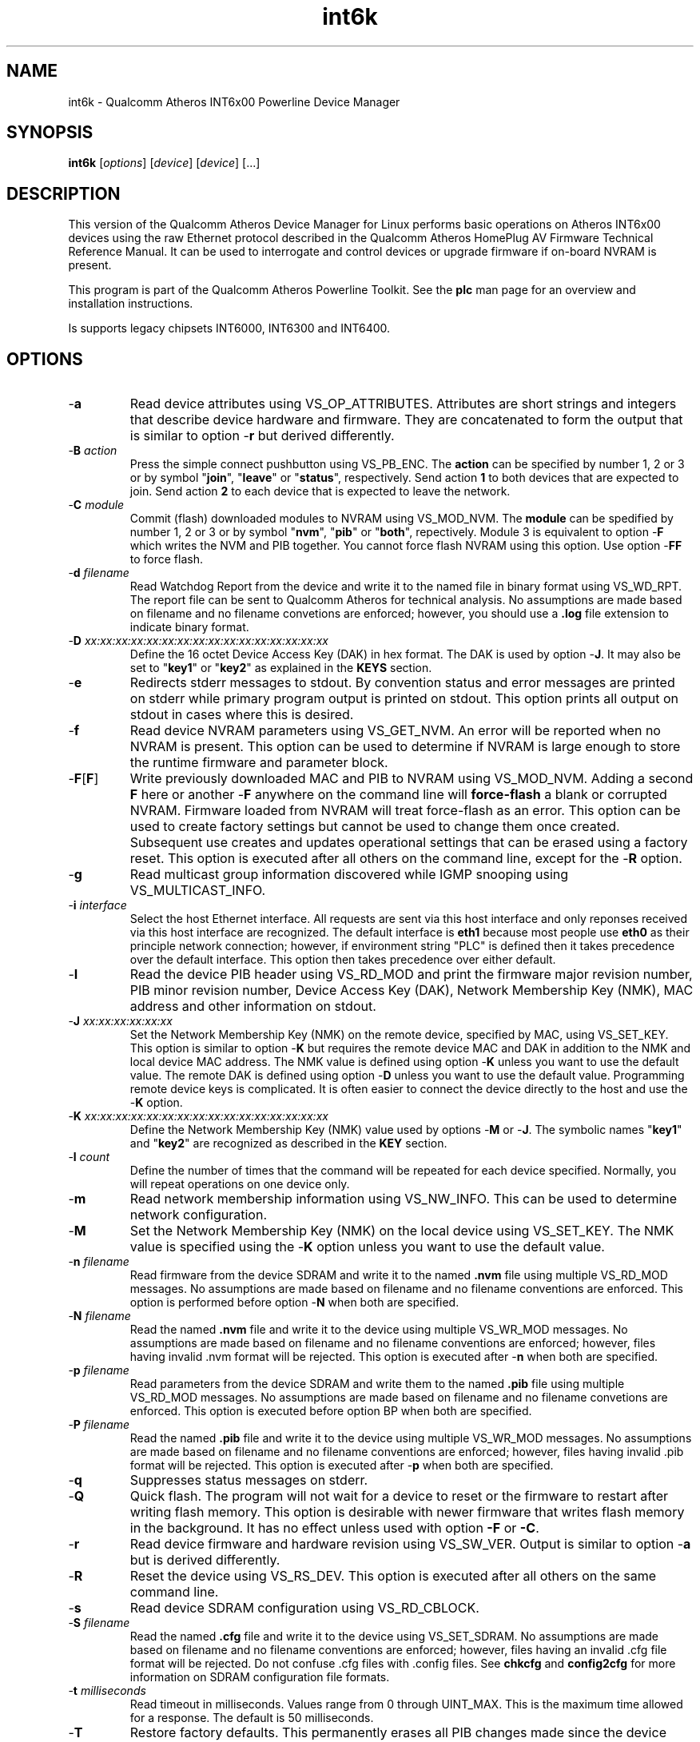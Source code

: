 .TH int6k 7 "December 2012" "plc-utils-2.1.3" "Qualcomm Atheros Powerline Toolkit"

.SH NAME
int6k - Qualcomm Atheros INT6x00 Powerline Device Manager

.SH SYNOPSIS
.BR int6k
.RI [ options ] 
.RI [ device ] 
.RI [ device ] 
[...]

.SH DESCRIPTION
This version of the Qualcomm Atheros Device Manager for Linux performs basic operations on Atheros INT6x00 devices using the raw Ethernet protocol described in the Qualcomm Atheros HomePlug AV Firmware Technical Reference Manual.
It can be used to interrogate and control devices or upgrade firmware if on-board NVRAM is present.

.PP
This program is part of the Qualcomm Atheros Powerline Toolkit.
See the \fBplc\fR man page for an overview and installation instructions.

Is supports legacy chipsets INT6000, INT6300 and INT6400.

.SH OPTIONS

.TP
.RB - a
Read device attributes using VS_OP_ATTRIBUTES.
Attributes are short strings and integers that describe device hardware and firmware.
They are concatenated to form the output that is similar to option -\fBr\fR but derived differently.


.TP
-\fBB \fIaction\fR
Press the simple connect pushbutton using VS_PB_ENC.
The \fBaction\fR can be specified by number 1, 2 or 3 or by symbol "\fBjoin\fR", "\fBleave\fR" or "\fBstatus\fR", respectively.
Send action \fB1\fR to both devices that are expected to join.
Send action \fB2\fR to each device that is expected to leave the network.

.TP
-\fBC \fImodule\fR
Commit (flash) downloaded modules to NVRAM using VS_MOD_NVM.
The \fBmodule\fR can be spedified by number 1, 2 or 3 or by symbol "\fBnvm\fR", "\fBpib\fR" or "\fBboth\fR", repectively.
Module 3 is equivalent to option -\fBF\fR which writes the NVM and PIB together.
You cannot force flash NVRAM using this option.
Use option -\fBFF\fR to force flash.

.TP
-\fBd\fR \fIfilename\fR
Read Watchdog Report from the device and write it to the named file in binary format using VS_WD_RPT.
The report file can be sent to Qualcomm Atheros for technical analysis.
No assumptions are made based on filename and no filename convetions are enforced; however, you should use a \fB.log\fR file extension to indicate binary format.

.TP
-\fBD\fR \fIxx:xx:xx:xx:xx:xx:xx:xx:xx:xx:xx:xx:xx:xx:xx:xx\fR
Define the 16 octet Device Access Key (DAK) in hex format.
The DAK is used by option -\fBJ\fR.
It may also be set to "\fBkey1\fR" or "\fBkey2\fR" as explained in the \fBKEYS\fR section.

.TP
.RB - e
Redirects stderr messages to stdout.
By convention status and error messages are printed on stderr while primary program output is printed on stdout.
This option prints all output on stdout in cases where this is desired.

.TP
.RB - f
Read device NVRAM parameters using VS_GET_NVM.
An error will be reported when no NVRAM is present.
This option can be used to determine if NVRAM is large enough to store the runtime firmware and parameter block.

.TP
.RB - F [ F ]
Write previously downloaded MAC and PIB to NVRAM using VS_MOD_NVM.
Adding a second \fBF\fR here or another -\fBF\fR anywhere on the command line will \fBforce-flash\fR a blank or corrupted NVRAM.
Firmware loaded from NVRAM will treat force-flash as an error.
This option can be used to create factory settings but cannot be used to change them once created.
Subsequent use creates and updates operational settings that can be erased using a factory reset.
This option is executed after all others on the command line, except for the -\fBR\fR option.

.TP
.RB - g
Read multicast group information discovered while IGMP snooping using VS_MULTICAST_INFO.

.TP
-\fBi\fR \fIinterface\fR
Select the host Ethernet interface.
All requests are sent via this host interface and only reponses received via this host interface are recognized.
The default interface is \fBeth1\fR because most people use \fBeth0\fR as their principle network connection; however, if environment string "PLC" is defined then it takes precedence over the default interface.
This option then takes precedence over either default.

.TP
.RB - I
Read the device PIB header using VS_RD_MOD and print the firmware major revision number, PIB minor revision number, Device Access Key (DAK), Network Membership Key (NMK), MAC address and other information on stdout.

.TP
-\fBJ \fIxx:xx:xx:xx:xx:xx\fR
Set the Network Membership Key (NMK) on the remote device, specified by MAC, using VS_SET_KEY.
This option is similar to option -\fBK\fR but requires the remote device MAC and DAK in addition to the NMK and local device MAC address.
The NMK value is defined using option -\fBK\fR unless you want to use the default value.
The remote DAK is defined using option -\fBD\fR unless you want to use the default value.
Programming remote device keys is complicated.
It is often easier to connect the device directly to the host and use the -\fBK\fR option.

.TP
-\fBK\fR \fIxx:xx:xx:xx:xx:xx:xx:xx:xx:xx:xx:xx:xx:xx:xx:xx\fR
Define the Network Membership Key (NMK) value used by options -\fBM\fR or -\fBJ\fR.
The symbolic names "\fBkey1\fR" and "\fBkey2\fR" are recognized as described in the \fBKEY\fR section.

.TP
-\fBl\fR \fIcount\fR
Define the number of times that the command will be repeated for each device specified.
Normally, you will repeat operations on one device only.

.TP
.RB - m
Read network membership information using VS_NW_INFO.
This can be used to determine network configuration.


.TP
.RB - M
Set the Network Membership Key (NMK) on the local device using VS_SET_KEY.
The NMK value is specified using the -\fBK\fR option unless you want to use the default value.


.TP 
-\fBn\fR \fIfilename\fR
Read firmware from the device SDRAM and write it to the named \fB.nvm\fR file using multiple VS_RD_MOD messages.
No assumptions are made based on filename and no filename conventions are enforced.
This option is performed before option -\fBN\fR when both are specified.

.TP 
-\fBN\fR \fIfilename\fR
Read the named \fB.nvm\fR file and write it to the device using multiple VS_WR_MOD messages.
No assumptions are made based on filename and no filename conventions are enforced; however, files having invalid .nvm format will be rejected.
This option is executed after -\fBn\fR when both are specified.

.TP
-\fBp\fR \fIfilename\fR
Read parameters from the device SDRAM and write them to the named \fB.pib\fR file using multiple VS_RD_MOD messages.
No assumptions are made based on filename and no filename convetions are enforced.
This option is executed before option \f-BP\fR when both are specified.

.TP
-\fBP\fR \fIfilename\fR
Read the named \fB.pib\fR file and write it to the device using multiple VS_WR_MOD messages.
No assumptions are made based on filename and no filename conventions are enforced; however, files having invalid .pib format will be rejected.
This option is executed after -\fBp\fR when both are specified.

.TP
.RB - q
Suppresses status messages on stderr.


.TP
.RB - Q
Quick flash.
The program will not wait for a device to reset or the firmware to restart after writing flash memory.
This option is desirable with newer firmware that writes flash memory in the background.
It has no effect unless used with option \fB-F\fR or \fB-C\fR.

.TP
.RB - r
Read device firmware and hardware revision using VS_SW_VER.
Output is similar to option -\fBa\fR but is derived differently.


.TP 
.RB - R
Reset the device using VS_RS_DEV.
This option is executed after all others on the same command line.

.TP
.RB - s
Read device SDRAM configuration using VS_RD_CBLOCK.

.TP
-\fBS\fR \fIfilename\fR
Read the named \fB.cfg\fR file and write it to the device using VS_SET_SDRAM.
No assumptions are made based on filename and no filename conventions are enforced; however, files having an invalid .cfg file format will be rejected.
Do not confuse .cfg files with .config files.
See \fBchkcfg\fR and \fBconfig2cfg\fR for more information on SDRAM configuration file formats.


.TP
-\fBt \fImilliseconds\fR
Read timeout in milliseconds.
Values range from 0 through UINT_MAX.
This is the maximum time allowed for a response.
The default is 50 milliseconds.

.TP
.RB - T
Restore factory defaults.
This permanently erases all PIB changes made since the device was last programmed with factory default settings.
The device will automatically reset and reboot.

.TP
.RB - v
Print additional information on stdout.
In particular, this option dumps incoming and outgoing packets which can be saved as text files for reference.

.TP
-\fBw \fIseconds\fR
Defines the number of \fIseconds\fR to wait before repeating command line options.
This option has no effect unless option -\fBl\fR is also specified with a non-zero value.

.TP
.RB - x
Cause the program to exit on the first error instead of continuing with remaining iterations, operations or devices.
Normally, the program reports errors and moves on to the next operation, iteration or device depending on the command line.

.TP
.RB - ? ,-- help
Print program help summary on stdout.
This option takes precedence over other options on the command line.


.TP
.RB - ? ,-- version
Print program version information on stdout.
This option takes precedence over other options on the command line.
Use this option when sending screen dumps to Atheros Technical Support so that they know exactly which version of the Linux Toolkit you are using.

.SH ARGUMENTS

.TP
.IR device
The Ethernet hardware address of some powerline device.
More than one address may be specified on the command line.
If more than one address is specified then operations are performed on each device in turn.
The default address is \fBlocal\fR.
as explained in the \fBDEVICES\fR section.

.SH KEYS
Passwords are variable length character strings that end-users can remember.
Keys are fixed length binary values created by encrypting passwords.
There are two encryption algorithms for HomePlugAV.
One for DAKs and the other for NMKs.
This means that a given password will produce different keys depending on use.
This program only deals with keys because that is what powerline devices recognize.
The passwords that generated the keys are irrelevant here.
.PP
Encryption keys are tedious to type and prone to error.
For convenience, symbolic names have been assigned to common encryption keys and are recognized by options -\fBD\fR and -\fBK\fR.


.TP
.BR key1
Key for encrypted password "\fBHomePlugAV\fR".
This is "689F074B8B0275A2710B0B5779AD1630" for option \fB-D\fR and "50D3E4933F855B7040784DF815AA8DB7" for option \fB-K\fR.

.TP
.BR key2
Key for encrypted password "\fBHomePlugAV0123\fR".
This is "F084B4E8F6069FF1300C9BDB812367FF" for option \fB-D\fR and "B59319D7E8157BA001B018669CCEE30D" for option \fB-K\fR.

.TP
.BR none
Always "00000000000000000000000000000000".

.SH DEVICES
Powerline devices use Ethernet hardware, or Media Access Control (MAC), addresses.
Device addresses are 12 hexadecimal digits (\fB0123456789ABCDEFabcdef\fR) in upper, lower or mixed case.
Individual octets may be separated by colons, for clarity, but not all octets need to be seperated.
For example, "00b052000001", "00:b0:52:00:00:01" and "00b052:000001" are valid and equivalent.
.PP
These symbolic addresses are recognized by this program and may be used instead of the actual address value.


.TP
.BR all
Equivalent to "broadcast", described next.

.TP
.BR broadcast
The Ethernet broadcast address, \fBFF:FF:FF:FF:FF:FF\fR.
All devices, whether local, remote or foreign will respond to this address.

.TP
.BR local
The Atheros Local Management Address (LMA), \fB00:B0:52:00:00:01\fR.
Local Atheros powerline devices recognize this address but remote and foreign powerline devices do not.
A remote device is any poserline device at the far end of the powerline.
A foreign device is a powerline device not manufactured by Atheros.

.SH REFERENCES
See the Qualcomm Atheros HomePlug AV Firmware Technical Reference Manual for more information.

.SH DISCLAIMER
Atheros HomePlug AV Vendor Specific Management Message structure and content is proprietary to Qualcomm Atheros, Ocala FL USA.
Consequently, public information may not be available.
Qualcomm Atheros reserves the right to modify message structure or content in future firmware releases without any obligation to notify or compensate users of this program.

.SH EXAMPLES
.PP
   # int6k -n old.nvm -p old.pib -N new.nvm -P new.pib -F 01:23:45:67:89:AB 
.PP
Performs 5 operations on one device.
Uploads the firmware and PIB from the device and writes them to files \fBold.nvm\fR and \fBold.pib\fR, respectively.
Reads files \fBnew.nvm\fR and \fBnew.pib\fR and downloads them as new firmware and PIB, respectively.
Commits the downloaded firmware and PIB to NVRAM.
Operations are executed in the order just described regardless of the order specified on the command line.
If you want reading and writing to occur in a different order then you must use two or more commands to accomplish tasks in the order you want.
.PP
   # int6k -N new.nvm 01:23:45:67:89:28
   # int6k -P new.pib 01:23:45:67:89:28
   # int6k -C 3 01:23:45:67:89:28
.PP
It is not neccessary to specify all operations on one command line.
The three command lines above do essentially the same thing as the command line shown in the previou example.
Notice that this example uses -\fBC 3\fR, instead of -\fBF\fR, as an alternate way to write MAC and PIB to NVRAM.
Specifying -\fBC 1\fR, instead, would write the .nvm file only.
Specifying, -\fBC 2\fR, instead, would write the .pib file only.
THe value \fB3\fR is the logical OR of \fB1\fR and \fB2\fR.
.PP
   # int6k -N new.nvm -P new.pib -FF local
.PP
Downloads file \fBnew.nvm\fR and file \fBnew.pib\fR and force flashes the \fBlocal\fR device.
Force flashing only works on running firmware that has been downloaded and stated by the Qualcomm Atheros Boot Loader.
See \fBint6kf\fR to download, start firmware and perform a force flash in one operation.
.PP
   # int6k -MK key1
   # int6k -M
.PP
These two commands are equivalent.
They set the NMK on the local device to key1 as descripted in the \fBKEYS\fR section.
The first command resets the NMK on the local device with -\fBM\fR then specifies the NMK as \fBkey1\fR.
The second command omits the key specification since \fBkey1\fR is the program default NMK.
One could, of course, type the encryption key.

.SH SEE ALSO
.BR plc ( 7 ),
.BR int6kf ( 7 ),
.BR int6khost ( 7 ),
.BR int6kid ( 7 ),
.BR int6krate ( 7 ),
.BR int6krule ( 7 ),
.BR int6kstat ( 7 ),
.BR int6kwait ( 7 )

.SH CREDITS
 Charles Maier <charles.maier@qca.qualcomm.com>
 Nathaniel Houghton <nathaniel.houghton@qca.qualcomm.com>
